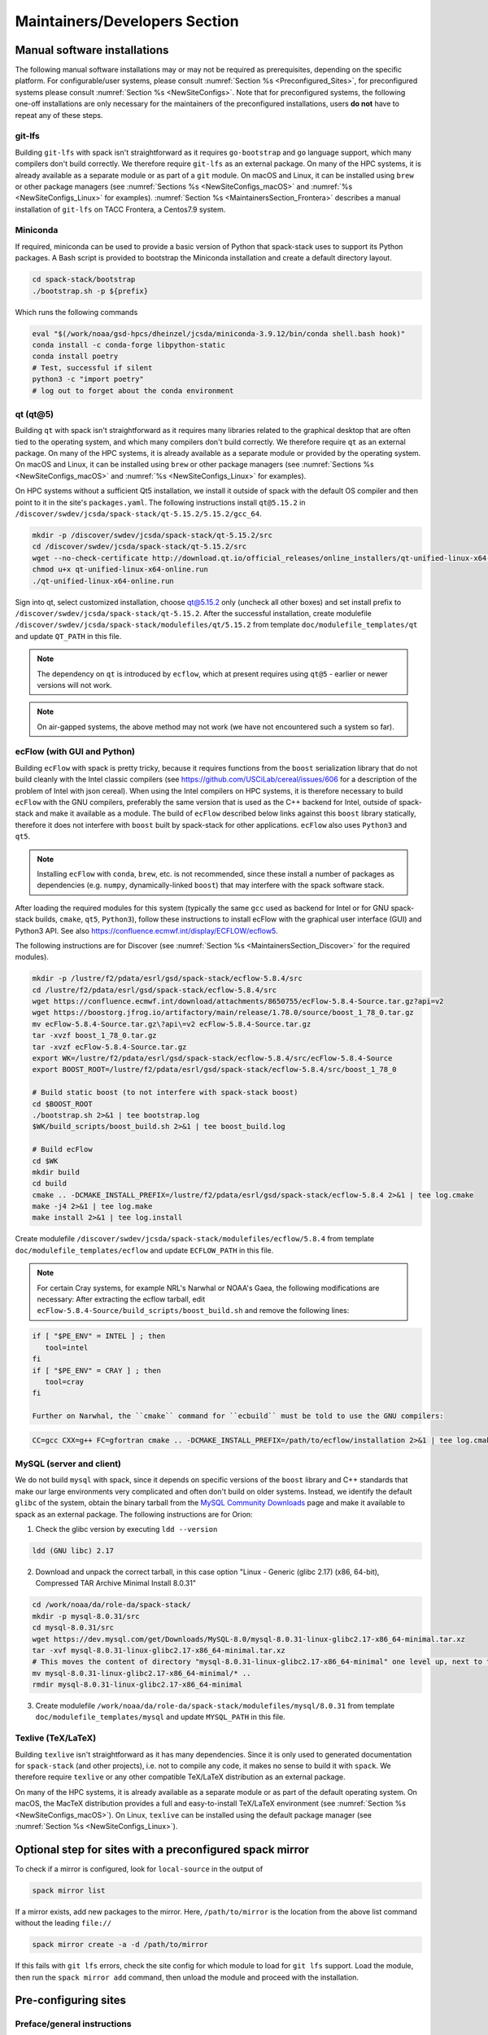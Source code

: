 .. _MaintainersSection:

Maintainers/Developers Section
******************************

==============================
Manual software installations
==============================

The following manual software installations may or may not be required as prerequisites, depending on the specific platform. For configurable/user systems, please consult :numref:`Section %s <Preconfigured_Sites>`, for preconfigured systems please consult :numref:`Section %s <NewSiteConfigs>`. Note that for preconfigured systems, the following one-off installations are only necessary for the maintainers of the preconfigured installations, users **do not** have to repeat any of these steps.

..  _MaintainersSection_Git_LFS:

------------------------------
git-lfs
------------------------------

Building ``git-lfs`` with spack isn't straightforward as it requires ``go-bootstrap`` and ``go`` language support, which many compilers don't build correctly. We therefore require ``git-lfs`` as an external package. On many of the HPC systems, it is already available as a separate module or as part of a ``git`` module. On macOS and Linux, it can be installed using ``brew`` or other package managers (see :numref:`Sections %s <NewSiteConfigs_macOS>` and :numref:`%s <NewSiteConfigs_Linux>` for examples). :numref:`Section %s <MaintainersSection_Frontera>` describes a manual installation of ``git-lfs`` on TACC Frontera, a Centos7.9 system.

..  _MaintainersSection_Miniconda:

------------------------------
Miniconda
------------------------------

If required, miniconda can be used to provide a basic version of Python that spack-stack uses to support its Python packages. A Bash script is provided to bootstrap the Miniconda installation and create a default directory layout.

.. code-block:: console

   cd spack-stack/bootstrap
   ./bootstrap.sh -p ${prefix}

Which runs the following commands

.. code-block:: console

   eval "$(/work/noaa/gsd-hpcs/dheinzel/jcsda/miniconda-3.9.12/bin/conda shell.bash hook)"
   conda install -c conda-forge libpython-static
   conda install poetry
   # Test, successful if silent
   python3 -c "import poetry"
   # log out to forget about the conda environment

..  _MaintainersSection_Qt5:

------------------------------
qt (qt@5)
------------------------------

Building ``qt`` with spack isn't straightforward as it requires many libraries related to the graphical desktop that are often tied to the operating system, and which many compilers don't build correctly. We therefore require ``qt`` as an external package. On many of the HPC systems, it is already available as a separate module or provided by the operating system. On macOS and Linux, it can be installed using ``brew`` or other package managers (see :numref:`Sections %s <NewSiteConfigs_macOS>` and :numref:`%s <NewSiteConfigs_Linux>` for examples). 

On HPC systems without a sufficient Qt5 installation, we install it outside of spack with the default OS compiler and then point to it in the site's ``packages.yaml``. The following instructions install ``qt@5.15.2`` in ``/discover/swdev/jcsda/spack-stack/qt-5.15.2/5.15.2/gcc_64``.

.. code-block:: console

   mkdir -p /discover/swdev/jcsda/spack-stack/qt-5.15.2/src
   cd /discover/swdev/jcsda/spack-stack/qt-5.15.2/src
   wget --no-check-certificate http://download.qt.io/official_releases/online_installers/qt-unified-linux-x64-online.run
   chmod u+x qt-unified-linux-x64-online.run
   ./qt-unified-linux-x64-online.run

Sign into qt, select customized installation, choose qt@5.15.2 only (uncheck all other boxes) and set install prefix to ``/discover/swdev/jcsda/spack-stack/qt-5.15.2``. After the successful installation, create modulefile ``/discover/swdev/jcsda/spack-stack/modulefiles/qt/5.15.2`` from template ``doc/modulefile_templates/qt`` and update ``QT_PATH`` in this file.

.. note::
   The dependency on ``qt`` is introduced by ``ecflow``, which at present requires using ``qt@5`` - earlier or newer versions will not work.

.. note::
   On air-gapped systems, the above method may not work (we have not encountered such a system so far).

..  _MaintainersSection_ecFlow:

------------------------------
ecFlow (with GUI and Python)
------------------------------

Building ``ecFlow`` with spack is pretty tricky, because it requires functions from the ``boost`` serialization library that do not build cleanly with the Intel classic compilers (see https://github.com/USCiLab/cereal/issues/606 for a description of the problem of Intel with json cereal). When using the Intel compilers on HPC systems, it is therefore necessary to build ``ecFlow`` with the GNU compilers, preferably the same version that is used as the C++ backend for Intel, outside of spack-stack and make it available as a module. The build of ``ecFlow`` described below links against this ``boost`` library statically, therefore it does not interfere with ``boost`` built by spack-stack for other applications. ``ecFlow`` also uses ``Python3`` and ``qt5``.

.. note::
   Installing ``ecFlow`` with ``conda``, ``brew``, etc. is not recommended, since these install a number of packages as dependencies (e.g. ``numpy``, dynamically-linked ``boost``) that may interfere with the spack software stack.

After loading the required modules for this system (typically the same ``gcc`` used as backend for Intel or for GNU spack-stack builds, ``cmake``, ``qt5``, ``Python3``), follow these instructions to install ecFlow with the graphical user interface (GUI) and Python3 API. See also https://confluence.ecmwf.int/display/ECFLOW/ecflow5.

The following instructions are for Discover (see :numref:`Section %s <MaintainersSection_Discover>` for the required modules).

.. code-block:: console

   mkdir -p /lustre/f2/pdata/esrl/gsd/spack-stack/ecflow-5.8.4/src
   cd /lustre/f2/pdata/esrl/gsd/spack-stack/ecflow-5.8.4/src
   wget https://confluence.ecmwf.int/download/attachments/8650755/ecFlow-5.8.4-Source.tar.gz?api=v2
   wget https://boostorg.jfrog.io/artifactory/main/release/1.78.0/source/boost_1_78_0.tar.gz
   mv ecFlow-5.8.4-Source.tar.gz\?api\=v2 ecFlow-5.8.4-Source.tar.gz
   tar -xvzf boost_1_78_0.tar.gz
   tar -xvzf ecFlow-5.8.4-Source.tar.gz
   export WK=/lustre/f2/pdata/esrl/gsd/spack-stack/ecflow-5.8.4/src/ecFlow-5.8.4-Source
   export BOOST_ROOT=/lustre/f2/pdata/esrl/gsd/spack-stack/ecflow-5.8.4/src/boost_1_78_0

   # Build static boost (to not interfere with spack-stack boost)
   cd $BOOST_ROOT
   ./bootstrap.sh 2>&1 | tee bootstrap.log
   $WK/build_scripts/boost_build.sh 2>&1 | tee boost_build.log

   # Build ecFlow
   cd $WK
   mkdir build
   cd build
   cmake .. -DCMAKE_INSTALL_PREFIX=/lustre/f2/pdata/esrl/gsd/spack-stack/ecflow-5.8.4 2>&1 | tee log.cmake
   make -j4 2>&1 | tee log.make
   make install 2>&1 | tee log.install

Create modulefile ``/discover/swdev/jcsda/spack-stack/modulefiles/ecflow/5.8.4`` from template ``doc/modulefile_templates/ecflow`` and update ``ECFLOW_PATH`` in this file.

.. note::
   For certain Cray systems, for example NRL's Narwhal or NOAA's Gaea, the following modifications are necessary: After extracting the ecflow tarball, edit ``ecFlow-5.8.4-Source/build_scripts/boost_build.sh`` and remove the following lines:

.. code-block:: console

   if [ "$PE_ENV" = INTEL ] ; then
      tool=intel
   fi
   if [ "$PE_ENV" = CRAY ] ; then
      tool=cray
   fi

   Further on Narwhal, the ``cmake`` command for ``ecbuild`` must be told to use the GNU compilers:

.. code-block:: console

   CC=gcc CXX=g++ FC=gfortran cmake .. -DCMAKE_INSTALL_PREFIX=/path/to/ecflow/installation 2>&1 | tee log.cmake

..  _MaintainersSection_MySQL:

------------------------------
MySQL (server and client)
------------------------------

We do not build ``mysql`` with spack, since it depends on specific versions of the ``boost`` library and C++ standards that make our large environments very complicated and often don't build on older systems. Instead, we identify the default ``glibc`` of the system, obtain the binary tarball from the `MySQL Community Downloads <https://dev.mysql.com/downloads/mysql/>`_  page and make it available to spack as an external package. The following instructions are for Orion:

1. Check the glibc version by executing ``ldd --version``

.. code-block:: console

   ldd (GNU libc) 2.17

2. Download and unpack the correct tarball, in this case option "Linux - Generic (glibc 2.17) (x86, 64-bit), Compressed TAR Archive Minimal Install 8.0.31"

.. code-block:: console

   cd /work/noaa/da/role-da/spack-stack/
   mkdir -p mysql-8.0.31/src
   cd mysql-8.0.31/src
   wget https://dev.mysql.com/get/Downloads/MySQL-8.0/mysql-8.0.31-linux-glibc2.17-x86_64-minimal.tar.xz
   tar -xvf mysql-8.0.31-linux-glibc2.17-x86_64-minimal.tar.xz
   # This moves the content of directory "mysql-8.0.31-linux-glibc2.17-x86_64-minimal" one level up, next to the "src" directory
   mv mysql-8.0.31-linux-glibc2.17-x86_64-minimal/* ..
   rmdir mysql-8.0.31-linux-glibc2.17-x86_64-minimal

3. Create modulefile ``/work/noaa/da/role-da/spack-stack/modulefiles/mysql/8.0.31`` from template ``doc/modulefile_templates/mysql`` and update ``MYSQL_PATH`` in this file.

..  _MaintainersSection_Texlive:

------------------------------
Texlive (TeX/LaTeX)
------------------------------

Building ``texlive`` isn't straightforward as it has many dependencies. Since it is only used to generated documentation for ``spack-stack`` (and other projects), i.e. not to compile any code, it makes no sense to build it with ``spack``. We therefore require ``texlive`` or any other compatible TeX/LaTeX distribution as an external package.

On many of the HPC systems, it is already available as a separate module or as part of the default operating system. On macOS, the MacTeX distribution provides a full and easy-to-install TeX/LaTeX environment (see :numref:`Section %s <NewSiteConfigs_macOS>`). On Linux, ``texlive`` can be installed using the default package manager (see :numref:`Section %s <NewSiteConfigs_Linux>`).


.. _Preconfigured_Sites_SpackMirror:

=========================================================
Optional step for sites with a preconfigured spack mirror
=========================================================

To check if a mirror is configured, look for ``local-source`` in the output of

.. code-block:: bash

   spack mirror list

If a mirror exists, add new packages to the mirror. Here, ``/path/to/mirror`` is the location from the above list command without the leading ``file://``

.. code-block:: bash

   spack mirror create -a -d /path/to/mirror

If this fails with ``git lfs`` errors, check the site config for which module to load for ``git lfs`` support. Load the module, then run the ``spack mirror add`` command, then unload the module and proceed with the installation.

==============================
Pre-configuring sites
==============================

.. _MaintainersSection_Preface:

------------------------------
Preface/general instructions
------------------------------

Preconfigured sites are defined through spack configuration files in the spack-stack directory ``configs/sites``, for example ``configs/sites/orion``. All files in the site-specific subdirectory will be copied into the environment into ``envs/env-name/site``. Site-specific configurations consist of general definitions (``config.yaml``), packages (``packages.yaml``), compilers (``compilers.yaml``), modules (``modules.yaml``), mirrors (``mirrors.yaml``) etc. These configurations overwrite the common configurations that are copied from ``configs/common`` into ``envs/env-name/common``.

The instructions below are platform-specific tasks that only need to be done once and can be reused for new spack environments. To build new environments on preconfigured platforms, follow the instructions in :numref:`Section %s <Preconfigured_Sites_ExtendingEnvironments>`.

Note that, for official installations of new environments on any supported platform, the ``spack install`` command should be invoked with the ``--source`` and ``--verbose`` arguments, i.e.:

.. code-block:: console
    
   spack install --source --verbose

.. _MaintainersSection_Orion:

------------------------------
MSU Orion
------------------------------

On Orion, it is necessary to change the default ``umask`` from ``0027`` to ``0022`` so that users not in the group of the role account can still see and use the software stack. This can be done by running ``umask 022`` after logging into the role account.

miniconda
   Follow the instructions in :numref:`Section %s <MaintainersSection_Miniconda>` to create a basic ``miniconda`` installation and associated modulefile for working with spack. Don't forget to log off and back on to forget about the conda environment.

ecflow
  ``ecFlow`` must be built manually using the GNU compilers and linked against a static ``boost`` library. After installing `miniconda`, and loading the following modules, follow the instructions in :numref:`Section %s <MaintainersSection_ecFlow>`. Note that the default/system ``qt@5`` can be used on Orion.

.. code-block:: console

   module purge
   module use /work/noaa/da/jedipara/spack-stack/modulefiles
   module load miniconda/3.9.7
   module load cmake/3.22.1
   module load gcc/10.2.0

mysql
  ``mysql`` must be installed separately from ``spack`` using a binary tarball provided by the MySQL community. Follow the instructions in :numref:`Section %s <MaintainersSection_MySQL>` to install ``mysql`` in ``/work/noaa/da/role-da/spack-stack/mysql-8.0.31``.

.. _MaintainersSection_Hercules:

------------------------------
MSU Hercules
------------------------------

qt (qt@5)
   The default ``qt@5`` in ``/usr`` is incomplete and thus insufficient for building ``ecflow``. After unloading all modules (``module purge``), refer to 
   :numref:`Section %s <MaintainersSection_Qt5>` to install ``qt@5.15.2`` in ``/discover/swdev/jcsda/spack-stack/qt-5.15.2``.

ecflow
  ``ecFlow`` must be built manually using the GNU compilers and linked against a static ``boost`` library. After unloading all modules (``module purge``), follow the instructions in :numref:`Section %s <MaintainersSection_ecFlow>`.

mysql
  ``mysql`` must be installed separately from ``spack`` using a binary tarball provided by the MySQL community. Since Orion and Hercules share the filesystems and since the MySQL community server comes pre-installed, it is possible to reuse the Orion installation in ``/work/noaa/da/role-da/spack-stack/mysql-8.0.31``.

.. _MaintainersSection_Discover:

------------------------------
NASA Discover
------------------------------

On Discover, ``miniconda``, ``qt``, and ``ecflow`` need to be installed as a one-off before spack can be used. When using the GNU compiler, it is also necessary to build your own ``openmpi`` or other MPI library, which requires adapting the installation to the network hardware and ``slurm`` scheduler.

miniconda
   Follow the instructions in :numref:`Section %s <MaintainersSection_Miniconda>` to create a basic ``miniconda`` installation and associated modulefile for working with spack. Don't forget to log off and back on to forget about the conda environment.

qt (qt@5)
   The default ``qt@5`` in ``/usr`` is incomplete and thus insufficient for building ``ecflow``. After loading/unloading the modules as shown below, refer to 
   :numref:`Section %s <MaintainersSection_Qt5>` to install ``qt@5.15.2`` in ``/discover/swdev/jcsda/spack-stack/qt-5.15.2``.

ecflow
  ``ecFlow`` must be built manually using the GNU compilers and linked against a static ``boost`` library. After installing `miniconda`, `qt5`, and loading the following modules, follow the instructions in :numref:`Section %s <MaintainersSection_ecFlow>`.

.. code-block:: console

   module purge
   module use /discover/swdev/jcsda/spack-stack/modulefiles
   module load miniconda/3.9.7
   module load cmake/3.21.0
   module load qt/5.15.2
   module load comp/gcc/10.1.0

openmpi
   Installing ``openmpi`` requires adapting the installation to the network hardware and ``slurm`` scheduler. It is easier to build and test ``openmpi`` manually and use it as an external package, instead of building it as part of spack-stack. These instructions were used to build the ``openmpi@4.1.3`` MPI library with ``gcc@10.1.0`` as referenced in the Discover site config. After the installation, create modulefile `openmpi/4.1.3-gcc-10.1.0` using the template ``doc/modulefile_templates/openmpi``. Note the site-specific module settings at the end of the template, this will likely be different for other HPCs.

.. code-block:: console

   module purge
   module use /discover/swdev/jcsda/spack-stack/modulefiles
   module load miniconda/3.9.7
   module load comp/gcc/10.1.0
   CPATH="/usr/include/slurm:$CPATH" ./configure \
       --prefix=/discover/swdev/jcsda/spack-stack/openmpi-4.1.3/gcc-10.1.0/ \
       --with-pmi=/usr/slurm \
       --with-ucx \
       --without-ofi \
       --without-verbs \
       --with-gpfs
   CPATH="/usr/include/slurm:$CPATH" make VERBOSE=1 -j4
   CPATH="/usr/include/slurm:$CPATH" make check
   CPATH="/usr/include/slurm:$CPATH" make install

mysql
  ``mysql`` must be installed separately from ``spack`` using a binary tarball provided by the MySQL community. Follow the instructions in :numref:`Section %s <MaintainersSection_MySQL>` to install ``mysql`` in ``/discover/swdev/jcsda/spack-stack/mysql-8.0.31``. Note that the ``glibc`` version on Discover is 2.22, which works with the latest available ``glibc`` version for the ``mysql`` server ``2.17``.

.. _MaintainersSection_Narwhal:

------------------------------
NAVY HPCMP Narwhal
------------------------------

On Narwhal, ``git-lfs``, ``qt``, and ``ecflow`` need to be installed as a one-off before spack can be used.

git-lfs
   The following instructions install ``git-lfs`` in ``/p/app/projects/NEPTUNE/spack-stack/git-lfs-2.10.0``. Version 2.10.0 is the default version for Narwhal. First, download the ``git-lfs`` RPM on a system with full internet access (e.g., Cheyenne) using ``wget https://download.opensuse.org/repositories/openSUSE:/Leap:/15.2/standard/x86_64/git-lfs-2.10.0-lp152.1.2.x86_64.rpm`` and copy this file to ``/p/app/projects/NEPTUNE/spack-stack/git-lfs-2.10.0/src``. Then switch to Narwhal and run the following commands. 

   .. code-block:: console

      cd /p/app/projects/NEPTUNE/spack-stack/git-lfs-2.10.0/src
      rpm2cpio git-lfs-2.10.0-lp152.1.2.x86_64.rpm | cpio -idmv
      mv usr/* ../

   Create modulefile ``/p/app/projects/NEPTUNE/spack-stack/modulefiles/git-lfs/2.10.0`` from template ``doc/modulefile_templates/git-lfs`` and update ``GITLFS_PATH`` in this file.

qt (qt@5)
   The default ``qt@5`` in ``/usr`` is incomplete and thus insufficient for building ``ecflow``. After loading/unloading the modules as shown below, refer to 
   :numref:`Section %s <MaintainersSection_Qt5>` to install ``qt@5.15.2`` in ``/p/app/projects/NEPTUNE/spack-stack/qt-5.15.2``.

.. code-block:: console

   module unload PrgEnv-cray
   module load PrgEnv-intel/8.1.0
   module unload intel

   module unload cray-python
   module load cray-python/3.9.7.1
   module unload cray-libsci
   module load cray-libsci/22.08.1.1

   module load gcc/10.3.0

ecflow
  ``ecFlow`` must be built manually using the GNU compilers and linked against a static ``boost`` library. After installing `qt5`, and loading the following modules, follow the instructions in :numref:`Section %s <MaintainersSection_ecFlow>` to install ``ecflow`` in ``/p/app/projects/NEPTUNE/spack-stack/ecflow-5.8.4``. Ensure to follow the extra instructions in that section for Narwhal.

.. code-block:: console

   module unload PrgEnv-cray
   module load PrgEnv-intel/8.1.0
   module unload intel

   module unload cray-python
   module load cray-python/3.9.7.1
   module unload cray-libsci
   module load cray-libsci/22.08.1.1

   module load gcc/10.3.0
   module use /p/app/projects/NEPTUNE/spack-stack/modulefiles
   module load qt/5.15.2

mysql
  ``mysql`` must be installed separately from ``spack`` using a binary tarball provided by the MySQL community. Follow the instructions in :numref:`Section %s <MaintainersSection_MySQL>` to install ``mysql`` in ``/p/app/projects/NEPTUNE/spack-stack/mysql-8.0.31``.

.. _MaintainersSection_Casper:

------------------------------
NCAR-Wyoming Casper
------------------------------

Casper is co-located with Cheyenne and shares the parallel filesystem ``/glade`` and more with it. It is, however, a different operating system with a somewhat different software stack. spack-stack was installed on Casper after it was installed on Cheyenne, and prerequisites from Cheyenne were reused where possible (``miniconda``, ``qt``, ``ecflow``, ``mysql``). See below for information on how to install these packages.

.. _MaintainersSection_Cheyenne:

------------------------------
NCAR-Wyoming Cheyenne
------------------------------

On Cheyenne, a workaround is needed to avoid the modules provided by CISL take precedence over the spack modules. The default module path for compilers is removed, the module path is set to a different location and that location is then loaded into the module environment. If new compilers or MPI libraries are
added to ``/glade/u/apps/ch/modulefiles/default/compilers`` by CISL, the spack-stack maintainers need to make the corresponding changes in ``/glade/work/jedipara/cheyenne/spack-stack/modulefiles/compilers``. See :numref:`Section %s <Preconfigured_Sites_Cheyenne>` for details. Note also that there are problems with newer versions of the Intel compiler/MPI library when trying to run MPI jobs with just one task (``mpiexec -np 1``) - for JEDI, job hangs forever in a particular MPI communication call in oops. This is why an older version Intel 19 is used here and on Casper.

miniconda
   Follow the instructions in :numref:`Section %s <MaintainersSection_Miniconda>` to create a basic ``miniconda`` installation and associated modulefile for working with spack. Because of the workaround for the compilers, the ``miniconda`` module should be placed in ``/glade/work/jedipara/cheyenne/spack-stack/misc``. Don't forget to log off and back on to forget about the conda environment.

qt (qt@5)
   The default ``qt@5`` in ``/usr`` is incomplete and thus insufficient for building ``ecflow``. After loading/unloading the modules as shown below, refer to :numref:`Section %s <MaintainersSection_Qt5>` to install ``qt@5.15.2`` in ``/glade/work/jedipara/cheyenne/spack-stack/qt-5.15.2``. Because of the workaround for the compilers, the ``qt`` module should be placed in ``/glade/work/jedipara/cheyenne/spack-stack/misc``.

.. code-block:: console

   module purge
   module unuse /glade/u/apps/ch/modulefiles/default/compilers
   export MODULEPATH_ROOT=/glade/work/jedipara/cheyenne/spack-stack/modulefiles
   module use /glade/work/jedipara/cheyenne/spack-stack/modulefiles/compilers
   module load gnu/10.1.0

ecflow
  ``ecFlow`` must be built manually using the GNU compilers and linked against a static ``boost`` library. After installing `miniconda`, `qt5`, and loading the following modules, follow the instructions in :numref:`Section %s <MaintainersSection_ecFlow>`. Because of the workaround for the compilers, the ``qt`` module should be placed in ``/glade/work/jedipara/cheyenne/spack-stack/misc``. Also, because of the dependency on ``miniconda``, that module must be loaded automatically in the ``ecflow`` module (similar to ``qt@5.15.2``).

.. code-block:: console

   module purge
   module unuse /glade/u/apps/ch/modulefiles/default/compilers
   export MODULEPATH_ROOT=/glade/work/jedipara/cheyenne/spack-stack/modulefiles
   module use /glade/work/jedipara/cheyenne/spack-stack/modulefiles/compilers
   module use /glade/work/jedipara/cheyenne/spack-stack/modulefiles/misc
   module load gnu/10.1.0
   module load miniconda/3.9.12
   module load qt/5.15.2
   module load cmake/3.18.2

mysql
  ``mysql`` must be installed separately from ``spack`` using a binary tarball provided by the MySQL community. Follow the instructions in :numref:`Section %s <MaintainersSection_MySQL>` to install ``mysql`` in ``/glade/work/jedipara/cheyenne/spack-stack/mysql-8.0.31``.

.. _MaintainersSection_WCOSS2:

------------------------------
NOAA NCO WCOSS2
------------------------------

**WORK IN PROGRESS**

.. _MaintainersSection_Parallel_Works:

----------------------------------------
NOAA Parallel Works (AWS, Azure, Gcloud)
----------------------------------------

**WORK IN PROGRESS**

mysql
  ``mysql`` must be installed separately from ``spack`` using a binary tarball provided by the MySQL community. Follow the instructions in :numref:`Section %s <MaintainersSection_MySQL>` to install ``mysql`` in ``/contrib/spack-stack/mysql-8.0.31``.

.. _MaintainersSection_Gaea:

------------------------------
NOAA RDHPCS Gaea
------------------------------

On Gaea, ``miniconda``, ``qt``, and ``ecflow`` need to be installed as a one-off before spack can be used.

miniconda
   Follow the instructions in :numref:`Section %s <MaintainersSection_Miniconda>` to create a basic ``miniconda`` installation and associated modulefile for working with spack. Don't forget to log off and back on to forget about the conda environment. Use the following workaround to avoid the terminal being spammed by error messages about missing version information (``/bin/bash: /lustre/f2/pdata/esrl/gsd/spack-stack/miniconda-3.9.12/lib/libtinfo.so.6: no version information available (required by /lib64/libreadline.so.7)``):

.. code-block:: console

   cd /lustre/f2/pdata/esrl/gsd/spack-stack/miniconda-3.9.12/lib
   mv libtinfow.so.6.3 libtinfow.so.6.3.conda.original
   ln -sf /lib64/libtinfo.so.6 libtinfow.so.6.3

qt (qt@5)
   The default ``qt@5`` in ``/usr`` is incomplete and thus insufficient for building ``ecflow``. After loading/unloading the modules as shown below, refer to 
   :numref:`Section %s <MaintainersSection_Qt5>` to install ``qt@5.15.2`` in ``/lustre/f2/pdata/esrl/gsd/spack-stack/qt-5.15.2``.

.. code-block:: console

   module unload intel cray-mpich cray-python darshan PrgEnv-intel
   module load gcc/10.3.0
   module load PrgEnv-gnu/6.0.5

ecflow
  ``ecFlow`` must be built manually using the GNU compilers and linked against a static ``boost`` library. After installing `miniconda`, `qt5`, and loading the following modules, follow the instructions in :numref:`Section %s <MaintainersSection_ecFlow>`. Because of the dependency on ``miniconda``, that module must be loaded automatically in the ``ecflow`` module (similar to ``qt@5.15.2``).  Ensure to follow the extra instructions in that section for Gaea.

   module unload intel cray-mpich cray-python darshan PrgEnv-intel
   module load gcc/10.3.0
   module load PrgEnv-gnu/6.0.5
   module load cmake/3.20.1
   module use /lustre/f2/pdata/esrl/gsd/spack-stack/modulefiles
   module load miniconda/3.9.12
   module load qt/5.15.2

mysql
  ``mysql`` must be installed separately from ``spack`` using a binary tarball provided by the MySQL community. Follow the instructions in :numref:`Section %s <MaintainersSection_MySQL>` to install ``mysql`` in ``/lustre/f2/pdata/esrl/gsd/spack-stack/mysql-8.0.31``.

.. _MaintainersSection_Hera:

------------------------------
NOAA RDHPCS Hera
------------------------------

On Hera, ``miniconda`` must be installed as a one-off before spack can be used.

miniconda
   Follow the instructions in :numref:`Section %s <MaintainersSection_Miniconda>` to create a basic ``miniconda`` installation and associated modulefile for working with spack. Don't forget to log off and back on to forget about the conda environment.

mysql
  ``mysql`` must be installed separately from ``spack`` using a binary tarball provided by the MySQL community. Follow the instructions in :numref:`Section %s <MaintainersSection_MySQL>` to install ``mysql`` in ``/scratch1/NCEPDEV/global/spack-stack/apps/mysql-8.0.31``. Since Hera cannot access the MySQL community URL, the tarball needs to be downloaded on a different machine and then copied over.

Hera sits behind the NOAA firewall and doesn't have access to all packages on the web. It is therefore necessary to create a spack mirror on another platform (e.g. Cheyenne). This can be done as described in section :numref:`Section %s <MaintainersSection_spack_mirrors>` for air-gapped systems.

.. _MaintainersSection_Jet:

------------------------------
NOAA RDHPCS Jet
------------------------------

miniconda
   Follow the instructions in :numref:`Section %s <MaintainersSection_Miniconda>` to create a basic ``miniconda`` installation and associated modulefile for working with spack. Don't forget to log off and back on to forget about the conda environment.

.. code-block:: console

   module use /lfs4/HFIP/hfv3gfs/spack-stack/modulefiles
   module load miniconda/3.9.12
   # Need a newer gcc compiler than the default OS compiler gcc-4.8.5
   module load gnu/9.2.0
   
mysql
  ``mysql`` must be installed separately from ``spack`` using a binary tarball provided by the MySQL community. Follow the instructions in :numref:`Section %s <MaintainersSection_MySQL>` to install ``mysql`` in ``/lfs4/HFIP/hfv3gfs/role.epic/apps/mysql-8.0.31``. Since Jet cannot access the MySQL community URL, the tarball needs to be downloaded on a different machine and then copied over.


.. _MaintainersSection_Frontera:

------------------------------
TACC Frontera
------------------------------

Several packages need to be installed as a one-off before spack can be used.

miniconda
   Follow the instructions in :numref:`Section %s <MaintainersSection_Miniconda>` to create a basic ``miniconda`` installation in ``/work2/06146/USERNAME/frontera/spack-stack/miniconda-3.9.12`` and associated modulefile for working with spack. Don't forget to log off and back on to forget about the conda environment.

ecflow
  ``ecFlow`` must be built manually using the GNU compilers and linked against a static ``boost`` library. After installing `miniconda`, and loading the following modules, follow the instructions in :numref:`Section %s <MaintainersSection_ecFlow>`.

.. code-block:: console

   module purge
   module use /work2/06146/tg854455/frontera/spack-stack/modulefiles
   module load miniconda/3.9.12
   module load qt5/5.14.2
   module load gcc/9.1.0
   module load cmake/3.20.3

git-lfs
   The following instructions install ``git-lfs`` in ``/work2/06146/tg854455/frontera/spack-stack/git-lfs-2.10.0``. Version 2.10.0 is the Centos7 default version.

.. code-block:: console

   module purge
   cd /work2/06146/tg854455/frontera/spack-stack/
   mkdir -p git-lfs-2.10.0/src
   cd git-lfs-2.10.0/src
   wget --content-disposition https://packagecloud.io/github/git-lfs/packages/el/7/git-lfs-2.10.0-1.el7.x86_64.rpm/download.rpm
   rpm2cpio git-lfs-2.10.0-1.el7.x86_64.rpm | cpio -idmv
   mv usr/* ../

Create modulefile ``/work2/06146/tg854455/frontera/spack-stack/modulefiles/git-lfs/2.10.0`` from template ``doc/modulefile_templates/git-lfs`` and update ``GITLFS_PATH`` in this file.

.. _MaintainersSection_S4:

------------------------------
UW (Univ. of Wisconsin) S4
------------------------------

gnu (module only)
   The ``gnu/9.3.0`` module provided by the system administrators is broken. To create a usable version, turn ``/data/prod/hpc-stack/modulefiles/core/gnu/9.3.0.lua`` into a simple environment module (``tcl``) in ``/data/prod/jedi/spack-stack/modulefiles/gnu``.

mpich (module only)
   The ``mpich/4.0.1`` module provided by the system administrators is broken. To create a usable version, turn ``/data/prod/hpc-stack/modulefiles/compiler/gnu/9.3.0/mpich/4.0.1.lua`` into a simple environment module (``tcl``) in ``/data/prod/jedi/spack-stack/modulefiles/mpich``.

miniconda
   Follow the instructions in :numref:`Section %s <MaintainersSection_Miniconda>` to create a basic ``miniconda`` installation and associated modulefile for working with spack. Don't forget to log off and back on to forget about the conda environment.

ecflow
  ``ecFlow`` must be built manually using the GNU compilers and linked against a static ``boost`` library. After installing `miniconda`, and loading the following modules, follow the instructions in :numref:`Section %s <MaintainersSection_ecFlow>`.

.. code-block:: console

   module purge
   module use /data/prod/jedi/spack-stack/modulefiles
   module load miniconda/3.9.12
   module load gcc/9.3.0

mysql
  ``mysql`` must be installed separately from ``spack`` using a binary tarball provided by the MySQL community. Follow the instructions in :numref:`Section %s <MaintainersSection_MySQL>` to install ``mysql`` in ``/data/prod/jedi/spack-stack/mysql-8.0.31``.

.. _MaintainersSection_AWS_Pcluster_Ubuntu:

------------------------------------------------
Amazon Web Services Parallelcluster Ubuntu 20.04
------------------------------------------------

See ``configs/sites/aws-pcluster/README.md``.

.. _MaintainersSection_Testing_New_Packages:

.. _MaintainersSection_spack_mirrors:

==================================
Creating/maintaining spack mirrors
==================================

Spack mirrors allow downloading the source code required to build environments once to a local directory (in the following also referred to as source cache), and then use this directory for subsequent installations. If a package cannot be found in the mirror (e.g. because a newer version is required), it will automatically be pulled from the web. It won't be added to the source cache automatically, this is a step that needs to be done manually.

Spack mirrors also make it possible to download the source code for an air-gapped machine on another system, then transferring the entire mirror to the system without internet access and using it during the installation.

-----------------------------
Spack mirrors for local reuse
-----------------------------

Since all spack-stack installations are based on environments, we only cover spack mirrors for environments here. For a more general discussion, users are referred to the `Spack Documentation <https://spack.readthedocs.io/en/latest>`_.

1. Create an environment as usual, activate it and run the concretization step (``spack concretize``), but do not start the installation yet.

2. Create the spack mirror in ``/path/to/spack-mirror``.

.. code-block:: console

   spack mirror create -a -d /path/to/spack-source

3. If the spack mirror already exists, then existing packages will be ignored and only new packages will be added to the mirror.

4. If not already included in the environment (e.g. from the spack-stack site config), add the mirror:

.. code-block:: console
   spack mirror list
   spack mirror add local-source file:///path/to/spack-source

   The newly created local mirror should be listed at the top, which means that spack will search this directory first.

7. Proceed with the installation as usual.

------------------------------------
Spack mirrors for air-gapped systems
------------------------------------

The procedure is similar to using spack mirrors for local reuse, but a few additional steps are needed in between.

1. On the air-gapped system: Create an environment as usual, activate it and run the concretization step (``spack concretize``), but do not start the installation yet.

2. Copy the file ``spack.lock`` (in ``envs/env-name/``) to the machine with full internet access using ``scp``, for example.

3. On the machine with full internet access: Load the basic external modules, if using a machine that is preconfigured for spack-stack (see :numref:`Section %s <Preconfigured_Sites>`) and make sure that ``git`` supports ``lfs`` (if necessary, load the external modules that spack-stack also uses).

4. On the machine with full internet access: check out the same version of ``spack-stack``, run ``setup.sh``, and then the following sequence of commands. The mirror will be created in directory ``./spack/var/spack/environments/air_gapped_mirror_env``, while the mirror source code downloaded based on ``spack.lock`` will be placed in the directory specified by the ``-d`` argument passed to ``spack mirror create`` (below).

.. code-block:: console

   spack env create air_gapped_mirror_env spack.lock
   spack env activate air_gapped_mirror_env
   spack mirror create -a -d ./mirror/ 

5. On the air-gapped system: Copy the directory from the system with internet access to the local destination for the spack mirror. It is recommended to use ``rsync`` to avoid deleting existing packages, if updating an existing mirror on the air-gapped system. For example, to use ``rsync`` to copy the mirror directory from the machine with full internet access to the air-gapped system (with the ``rsync`` initiated from the air-gapped system):

.. code-block:: console

   rsync -av <username>@<source-host>:<path-to-mirror-directory-on-source-host> <destination-path-on-air-gapped-system>

6.. On the air-gapped system: Add the mirror to the spack environment's mirror list, unless already included in the site config.

.. code-block:: console

   spack mirror add locals-source  file:///path/to/spack-source
   spack mirror list

   The newly created local mirror should be listed at the top, which means that spack will search this directory first.

7. On the air-gapped system: Proceed with the installation as usual.

==============================
Testing new packages
==============================

--------------------------------
Using spack to test/add packages
--------------------------------

The simplest case of adding new packages that are available in spack-stack is described in :numref:`Section %s <Preconfigured_Sites_ExtendingEnvironments>`. As mentioned there, it is advised to take a backup of the spack environment (and install directories if outside the spack environment directory tree). It is also possible to chain spack installations, which means creating a test environment that uses installed packages and modulefiles from another (e.g. authoritative) spack environment and build the packages to be tested in isolation.

Chaining spack-stack installations
----------------------------------

Chaining spack-stack installations is a powerful way to test adding new packages without affecting the existing packages. The idea is to define one or more upstream spack installations that the environment can use as dependencies. One possible way to do this is:

1. Mirror the environment config of the upstream repository, i.e. copy the entire directory without the ``install`` and ``.spack_env`` directories and without `spack.lock`. For example:

.. code-block:: console

   rsync -av --exclude='install' --exclude='.spack-env' --exclude='spack.lock' \
       envs/jedi-ufs/ \
       envs/jedi-ufs-chain-test/

2. Edit `envs/jedi-ufs-chain-test/spack.yaml`` and add an upstream configuration entry directly under the ``spack:`` config so that the contents looks like:

.. code-block:: console

   spack:
     upstreams:
       spack-instance-1:
         install_tree: /path/to/spack-stack-1.0.0/envs/jedi-ufs/install
     concretizer:
       unify: when_possible
     ...

3. Activate the environment

4. Install the new packages, for example:

.. code-block:: console

    spack install -v --reuse esmf@8.3.0b09+debug

5. Create modulefiles

.. code-block:: console

    spack module [lmod|tcl] refresh

6. When using ``tcl`` module files, run the ``spack stack setup-meta-modules`` script. This is not needed when using ``lmod`` modulefiles, because the meta modules in ``/path/to/spack-stack-1.0.0/envs/jedi-ufs-chain-test/install/modulefiles/Core`` will be ignored entirely.

To use the chained spack environment, first load the usual modules from the upstream spack environment. Then add the full path to the newly created modules manually, ignoring the meta modules (``.../Core``), for example:

.. code-block:: console

    module use /path/to/spack-stack-1.0.0/envs/jedi-ufs-chain-test/install/modulefiles/openmpi/4.1.3/apple-clang/13.1.6

7. Load the newly created modules. When using `tcl` module files, make sure that conflicting modules are unloaded (`lmod` takes care of this).

.. note::
   After activating the chained environment, ``spack find`` doesn't show the packages installed in upstream, unfortunately.

.. note::
   More details and a few words of caution can be found in the  `Spack documentation <https://spack.readthedocs.io/en/latest/chain.html?highlight=chaining%20spack%20installations>`_. Those words of caution need to be taken seriously, especially those referring to not deleting modulefiles and dependencies in the upstream spack environment (if having permissions to do so)!

----------------------------------------
Testing/adding packages outside of spack
----------------------------------------

Sometimes, users may want to build new versions of packages frequently without using spack, for example as part of an existing build system (e.g. a ``cmake`` submodule or an ``ecbuild`` bundle). Also, users may wish to test developmental code that is not available and/or not ready for release in spack-stack. In this case, users need to unload the modules of the packages that are to be replaced, including their dependencies, and build the new version(s) themselves within the existing build system or manually. The loaded modules from the spack environment in this case provide the necessary dependencies, just like for any other build system.

.. note::
   Users are strongly advised to not interfere with the spack install tree. The environment install tree and module files should only be modified using spack.

Users can build multiple packages outside of spack and install them in a separate install tree, for example ``MY_INSTALL_TREE``. In order to find these packages, users must extend their environment as required for the system/the packages to be installed:

.. code-block:: console

   export PATH="$MY_INSTALL_TREE/bin:$PATH"
   export CPATH="$MY_INSTALL_TREE/include:$PATH"
   export LD_LIBRARY_PATH="$MY_INSTALL_TREE/lib64:$MY_INSTALL_TREE/lib:$LD_LIBRARY_PATH"
   # macOS
   export DYLD_LIBRARY_PATH="$MY_INSTALL_TREE/lib64:$MY_INSTALL_TREE/lib:$DYLD_LIBRARY_PATH"
   # Python packages, use correct lib/lib64 and correct python version
   export PYTHONPATH="$MY_INSTALL_TREE/lib/pythonX.Y/site-packages:$PYTHONPATH"

Python packages can be added in various ways:

1. Using ``python setup.py install --prefix=$MY_INSTALL_TREE ...`` or ``python3 -m pip install --no-deps --prefix=$MY_INSTALL_TREE ...``. The ``--no-deps`` options is very important, because ``pip`` may otherwise attempt to install dependencies that already exist in spack-stack. These dependencies are not only duplicates, they may also be different versions and/or compiled with different compilers/libraries (because they are wheels). This approach requires adding the appropriate subdirectories of ``$MY_INSTALL_TREE`` to the different search paths, as shown above.

2. Using Python virtual environments. Two important flags need to be passed to the command that creates the environment ``--system-site-packages`` and ``--without-pip``. After activating the environment, packages can be installed using `python3 -m pip` without having to specify ``--no-deps`` or ``--prefix``, and without having to manually modify ``PATH``, ``PYTHONPATH``, etc.

.. code-block:: console

   python3 -m venv --system-site-packages --without-pip $MY_INSTALL_TREE
   source $MY_INSTALL_TREE/bin/activate
   python3 -m pip install ...

.. note::
   Users are equally strongly advised to not use ``conda`` or ``miniconda`` in combination with Python modules provided by spack-stack, as well as not installing packages other than ``poetry`` in the basic ``miniconda`` installation for spack-stack (if using such a setup).

.. _MaintainersSection_Directory_Layout:

==============================
Recommended Directory Layout
==============================

To support multiple installs it is recommended to use `bootstrap.sh` to setup Miniconda and create a standard directory layout.

After running `bootstrap.sh -p <prefix>` the directory will have the following directories:

* apps - Externally installed pre-requisites such as Miniconda and git-lfs.
* modulefiles - External modules such as Miniconda that are not tied to Spack.
* src - Prerequisite and spack-stack sources.
* envs - Spack environment installation location.

A single checkout of Spack can support multiple environments. To differentiate them spack-stack sources in `src` and corresponding environments in `envs` should be grouped by major version.

For example, major versions of spack-stack v1.x.y should be checked out in the `src/spack-stack` directory as `v1` and each corresponding environment should be installed in `envs/v1`.

.. code-block:: console

   spack-stack
   ├── apps
   │   └── miniconda
   │       └── py39_4.12.0
   ├── envs
   │   └── v1
   │       ├── jedi-ufs-all
   │       └── skylab-1.0.0
   ├── modulefiles
   │   └── miniconda
   │       └── py39_4.12.0
   └── src
      ├── miniconda
      │   └── py39_4.12.0
      │       └── Miniconda3-py39_4.12.0-MacOSX-x86_64.sh
      └── spack-stack
         └── v1
               ├── envs
               │   ├── jedi-ufs-all
               │   └── skylab-1.0.0


The install location can be set from the command line with:

.. code-block:: console

   spack config add "config:install_tree:root:<prefix>/envs/v1/jedi-ufs-all"
   spack config add "modules:default:roots:lmod:<prefix>/envs/v1/jedi-ufs-all/modulefiles"
